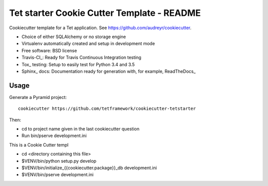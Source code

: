 ===========================================
Tet starter Cookie Cutter Template - README
===========================================

Cookiecutter template for a Tet application. See https://github.com/audreyr/cookiecutter.

* Choice of either SQLAlchemy or no storage engine
* Virtualenv automatically created and setup in development mode
* Free software: BSD license
* Travis-CI_: Ready for Travis Continuous Integration testing
* Tox_ testing: Setup to easily test for Python 3.4 and 3.5
* Sphinx_ docs: Documentation ready for generation with, for example, ReadTheDocs_

Usage
-----

Generate a Pyramid project::

    cookiecutter https://github.com/tetframework/cookiecutter-tetstarter

Then:

* cd to project name given in the last cookiecutter question
* Run bin/pserve development.ini

This is a Cookie Cutter templ

- cd <directory containing this file>

- $VENV/bin/python setup.py develop

- $VENV/bin/initialize_{{cookiecutter.package}}_db development.ini

- $VENV/bin/pserve development.ini

